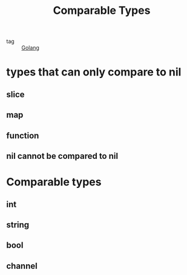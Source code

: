 :PROPERTIES:
:ID:       d6a741f1-044f-4b6f-8722-acb0a55ca89e
:END:
#+title: Comparable Types
#+filetags: :Golang:

- tag :: [[id:5b9263ba-57ab-487c-bde1-970cda17283c][Golang]]

* types that can only compare to nil

** slice

** map

** function

** nil cannot be compared to nil

* Comparable types

** int

** string

** bool

** channel

